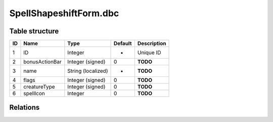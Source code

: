 .. _file-formats-dbc-spellshapeshiftform:

=======================
SpellShapeshiftForm.dbc
=======================

Table structure
---------------

+------+------------------+----------------------+-----------+---------------+
| ID   | Name             | Type                 | Default   | Description   |
+======+==================+======================+===========+===============+
| 1    | ID               | Integer              | -         | Unique ID     |
+------+------------------+----------------------+-----------+---------------+
| 2    | bonusActionBar   | Integer (signed)     | 0         | **TODO**      |
+------+------------------+----------------------+-----------+---------------+
| 3    | name             | String (localized)   | -         | **TODO**      |
+------+------------------+----------------------+-----------+---------------+
| 4    | flags            | Integer (signed)     | 0         | **TODO**      |
+------+------------------+----------------------+-----------+---------------+
| 5    | creatureType     | Integer (signed)     | 0         | **TODO**      |
+------+------------------+----------------------+-----------+---------------+
| 6    | spellIcon        | Integer              | 0         | **TODO**      |
+------+------------------+----------------------+-----------+---------------+

Relations
---------
